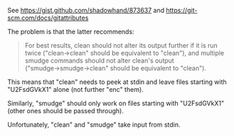 See https://gist.github.com/shadowhand/873637 and https://git-scm.com/docs/gitattributes

The problem is that the latter recommends:
#+BEGIN_QUOTE
For best results, clean should not alter its output further if it is run twice ("clean→clean" should be equivalent to "clean"), and multiple smudge commands should not alter clean's output ("smudge→smudge→clean" should be equivalent to "clean").
#+END_QUOTE

This means that "clean" needs to peek at stdin and leave files starting with "U2FsdGVkX1" alone (not further "enc" them).

Similarly, "smudge" should only work on files starting with "U2FsdGVkX1" (other ones should be passed through).

Unfortunately, "clean" and "smudge" take input from stdin.

